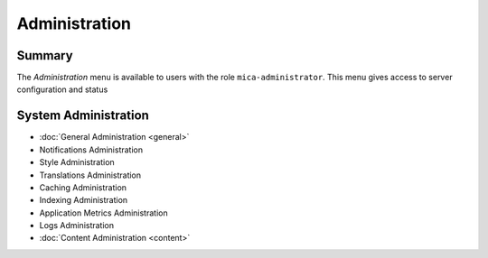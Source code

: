 Administration
==============

Summary
~~~~~~~

The *Administration* menu is available to users with the role
``mica-administrator``. This menu gives access to server configuration and
status

System Administration
~~~~~~~~~~~~~~~~~~~~~

* :doc:`General Administration <general>`
* Notifications Administration
* Style Administration
* Translations Administration
* Caching Administration
* Indexing Administration
* Application Metrics Administration
* Logs Administration
* :doc:`Content Administration <content>`

